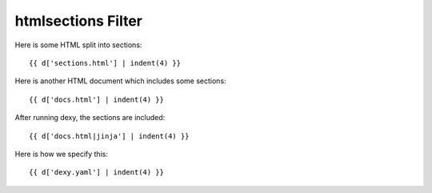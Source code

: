 htmlsections Filter
-------------------

Here is some HTML split into sections::

    {{ d['sections.html'] | indent(4) }}

Here is another HTML document which includes some sections::

    {{ d['docs.html'] | indent(4) }}

After running dexy, the sections are included::

    {{ d['docs.html|jinja'] | indent(4) }}

Here is how we specify this::

    {{ d['dexy.yaml'] | indent(4) }}
